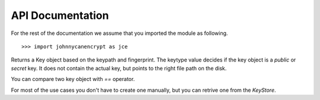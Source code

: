 API Documentation
==================

For the rest of the documentation we assume that you imported the module as following.

::


        >>> import johnnycanencrypt as jce




.. class:: KeyStore(path: str) -> None:

        Returns a KeyStore object. This is the primary class of the module, and all high level usage is available via methods of this class.
        It takes a path to the directory where it stores/reads the keys. Please make sure that only the **user** has read/write capability
        to this path.

        The keys are represented inside the directory as either "fingerprint.pub" or "fingerprint.sec" file based on if it is a public or secret part
        of the key.

        If you can check for existance of any fingerprint (str) or `Key` object in the via `in` opertor.

        ::

                >>> ks = jce.KeyStore("/home/user/.pgpkeys")
                >>> "HEXFINGERPRINT" in ks


        .. method:: create_newkey(password: str, uid: str = "", ciphersuite: str = "RSA4k") -> Key:

                Returns the public part of the newly created `Key` in the store directory. You can mention ciphersuite as *RSA2k* or *RSA4k*,
                or *Cv25519*, while *RSA4k* is the default.

                ::

                        >>> ks = jce.KeyStore("/home/user/.pgpkeys")
                        >>> newkey = ks.create_newkey("supersecretpassphrasefromdiceware", "test key1 <email@example.com>", "RSA4k")

        .. method:: encrypt(keys, data, outputfile="", armor=True) -> bytes:

                Encrypts the given data (either as str or bytes) via the list of keys or fingerprints. You can also just pass one single key or
                fingerprint. If you provide *outputfile* argument with a path, the encrypted output will be written to that path. By default the
                encrypted output is armored, but by passing *armor=False* you can get raw bytes returned.

                ::

                        >>> ks = jce.KeyStore("tests/files/store")
                        >>> key1 = ks.get_key("6AC6957E2589CB8B5221F6508ADA07F0A0F7BA99")
                        >>> key2 = ks.get_key("BB2D3F20233286371C3123D5209940B9669ED621")
                        >>> encrypted = ks.encrypt([key1, key2], "Encrypted this string")
                        >>> assert encrypted.startswith(b"-----BEGIN PGP MESSAGE-----\n")

        .. method:: encrypt_file(self, keys, inputfilepath, outputfilepath, armor=True) -> bool:

                Returns `True` after encrypting the give *inputfilepath* to the *outputfilepath*.

                ::

                        >>> ks = jce.KeyStore("tests/files/store")
                        >>> key1 = ks.get_key("6AC6957E2589CB8B5221F6508ADA07F0A0F7BA99")
                        >>> key2 = ks.get_key("BB2D3F20233286371C3123D5209940B9669ED621")
                        >>> assert ks.encrypt_file([key1, key2], "/tmp/data.txt", "/tmp/data.txt.asc")

        .. method:: decrypt(key, data, password="") -> bytes: 

                Returns the decrypted bytes from the given data and the secret key. You can either pass fingerprint or a secret `Key` object
                as the *key* argument.

                ::

                        >>> plain_bytes = ks.decrypt(secret_key2, encrypted_bytes, password=password)

        .. method:: decrypt_file(key, encrypted_path, outputfile, password=""):

                Decryptes the given *encrypted_path* and wrties the output to the *outputfile* path (both given as str).

                ::

                        >>> ks.decrypt_file(secret_key1, "/tmp/data.txt.asc", "/tmp/plain.txt", password=password)

        .. method:: delete_key(fingerprint: str, whichkey: Union["both", "public", "secret""]="both") -> None:

                Deletes the given key based on the fingerprint argument, by default it removes both the public and secret key. If you only want to remove
                the public or secret part, then pass *public* or *secret* to the **whichkey** argument.

                ::

                        >>> ks.delete_key("BB2D3F20233286371C3123D5209940B9669ED621")

        .. method:: details()

                Returns a tuple containing the total number of public and secret keys available in the KeyStore.

        .. method:: get_key(fingerprint: str = "", keytype: Union["public", "secret"] = "public") -> Key:

                Returns a key from the keystore based on the fingerprint and keytype. By default it returns the public key part.
                Raises **KeyNotFoundError** if no such key available in the keystore.

        .. method:: get_keys(email: str = "", name: str = "", value: str = "", keytype: str = "public") -> List[Key]:

                Returns a list of keys based on either email or name or value of the UIDs in the key (searchs on one of the terms first come basis).

                ::

                        >>> keys_via_names = ks.get_keys(name="test key")
                        >>> keys_via_email = ks.get_keys(email="email@example.com")

        .. method:: import_cert(keypath: str, onplace=False) -> Key:

                Imports a pgp key file from a path on the system. If the key is already in the correct format, and in the keystore directory,
                then you can *onplace=True*, otherwise it will be copied into the keystore directory. The method returns the newly import
                `Key` object to the caller.

                ::

                        >>> key = ks.import_cert("tests/files/store/public.asc")
                        >>> print(key)

        .. method:: sign(key, data, password) -> str:

                Signs the given *data* using the secret key. Returns the armored signature string.

        .. method:: sign_file(self, key, filepath, password, write=False) -> str:

                Returns the armored signature of the *filepath* argument using the secret key (either fingerprint or secret `Key` object).
                If you pass *write=True*, it will also write the armored signature to a file named as *filepath.asc* 

        .. method:: verify(key, data, signature) -> bool:

                Verifies the given *data* using the public key, and signature string, returns **True** or **False** as result. 

        .. method:: verify_file(key, filepath, signature_path) -> bool:

                Verifies the given filepath using the public key, and signature string, returns **True** or **False** as result. 


.. class:: Key(keypath: str, fingerprint: str, keytype: Union["public", "secret"])

        Returns a Key object based on the keypath and fingerprint. The keytype value decides if the key object is a `public` or `secret` key. It does
        not contain the actual key, but points to the right file path on the disk.

        You can compare two key object with `==` operator.

        For most of the use cases you don't have to create one manually, but you can retrive one from the `KeyStore`.



